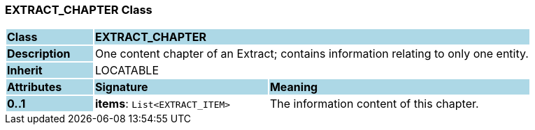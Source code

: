=== EXTRACT_CHAPTER Class

[cols="^1,2,3"]
|===
|*Class*
{set:cellbgcolor:lightblue}
2+^|*EXTRACT_CHAPTER*

|*Description*
{set:cellbgcolor:lightblue}
2+|One content chapter of an Extract; contains information relating to only one entity.
{set:cellbgcolor!}

|*Inherit*
{set:cellbgcolor:lightblue}
2+|LOCATABLE
{set:cellbgcolor!}

|*Attributes*
{set:cellbgcolor:lightblue}
^|*Signature*
^|*Meaning*

|*0..1*
{set:cellbgcolor:lightblue}
|*items*: `List<EXTRACT_ITEM>`
{set:cellbgcolor!}
|The information content of this chapter.
|===
